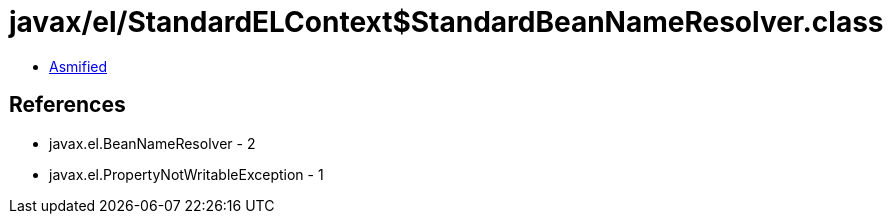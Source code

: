 = javax/el/StandardELContext$StandardBeanNameResolver.class

 - link:StandardELContext$StandardBeanNameResolver-asmified.java[Asmified]

== References

 - javax.el.BeanNameResolver - 2
 - javax.el.PropertyNotWritableException - 1
